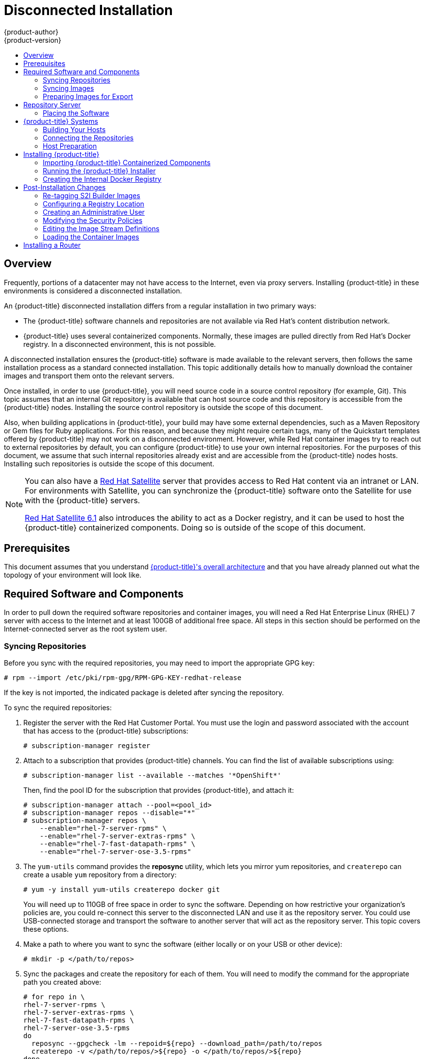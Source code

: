 [[install-config-install-disconnected-install]]
= Disconnected Installation
{product-author}
{product-version}
:latest-tag: v3.5.5.31.66
:latest-int-tag: v3.5
:latest-registry-console-tag: 3.5
:data-uri:
:icons:
:experimental:
:toc: macro
:toc-title:
:prewrap!:

toc::[]

== Overview

Frequently, portions of a datacenter may not have access to the Internet, even
via proxy servers. Installing {product-title} in these environments is
considered a disconnected installation.

An {product-title} disconnected installation differs from a regular
installation in two primary ways:

- The {product-title} software channels and repositories are not available via Red Hat’s
content distribution network.
- {product-title} uses several containerized components. Normally, these images
are pulled directly from Red Hat’s Docker registry. In a disconnected
environment, this is not possible.

A disconnected installation ensures the {product-title} software is made
available to the relevant servers, then follows the same installation process as
a standard connected installation. This topic additionally details how to
manually download the container images and transport them onto the relevant
servers.

Once installed, in order to use {product-title}, you will need source code in a
source control repository (for example, Git). This topic assumes that an
internal Git repository is available that can host source code and this
repository is accessible from the {product-title} nodes. Installing the source
control repository is outside the scope of this document.

Also, when building applications in {product-title}, your build may have some
external dependencies, such as a Maven Repository or Gem files for Ruby
applications. For this reason, and because they might require certain tags, many
of the Quickstart templates offered by {product-title} may not work on a
disconnected environment. However, while Red Hat container images try to reach out
to external repositories by default, you can configure {product-title} to use
your own internal repositories. For the purposes of this document, we assume
that such internal repositories already exist and are accessible from the
{product-title} nodes hosts. Installing such repositories is outside the scope
of this document.

[NOTE]
====
You can also have a
http://www.redhat.com/en/technologies/linux-platforms/satellite[Red Hat
Satellite] server that provides access to Red Hat content via an intranet or
LAN. For environments with Satellite, you can synchronize the {product-title}
software onto the Satellite for use with the {product-title} servers.

https://access.redhat.com/documentation/en/red-hat-satellite/[Red Hat Satellite
6.1] also introduces the ability to act as a Docker registry, and it can be used
to host the {product-title} containerized components. Doing so is outside of the
scope of this document.
====

[[disconnected-prerequisites]]
== Prerequisites

This document assumes that you understand
xref:../../architecture/index.adoc#architecture-index[{product-title}'s overall architecture] and that
you have already planned out what the topology of your environment will look
like.

[[disconnected-required-software-and-components]]
== Required Software and Components

In order to pull down the required software repositories and container images, you
will need a Red Hat Enterprise Linux (RHEL) 7 server with access to the Internet
and at least 100GB of additional free space. All steps in this section should be
performed on the Internet-connected server as the root system user.

[[disconnected-syncing-repos]]
=== Syncing Repositories

Before you sync with the required repositories, you may need to import the
appropriate GPG key:

----
# rpm --import /etc/pki/rpm-gpg/RPM-GPG-KEY-redhat-release
----

If the key is not imported, the indicated package is deleted after syncing the repository.

To sync the required repositories:

. Register the server with the Red Hat Customer Portal. You must use the login
and password associated with the account that has access to the {product-title}
subscriptions:
+
----
# subscription-manager register
----

. Attach to a subscription that provides {product-title} channels. You can find
the list of available subscriptions using:
+
----
# subscription-manager list --available --matches '*OpenShift*'
----
+
Then, find the pool ID for the subscription that provides {product-title}, and
attach it:
+
----
# subscription-manager attach --pool=<pool_id>
# subscription-manager repos --disable="*"
# subscription-manager repos \
    --enable="rhel-7-server-rpms" \
    --enable="rhel-7-server-extras-rpms" \
    --enable="rhel-7-fast-datapath-rpms" \
    --enable="rhel-7-server-ose-3.5-rpms"
----

. The `yum-utils` command provides the *reposync* utility, which lets you mirror
yum repositories, and `createrepo` can create a usable `yum` repository from a
directory:
+
----
# yum -y install yum-utils createrepo docker git
----
+
You will need up to 110GB of free space in order to sync the software. Depending
on how restrictive your organization’s policies are, you could re-connect this
server to the disconnected LAN and use it as the repository server. You could
use USB-connected storage and transport the software to another server that will
act as the repository server. This topic covers these options.

. Make a path to where you want to sync the software (either locally or on your
USB or other device):
+
----
# mkdir -p </path/to/repos>
----

. Sync the packages and create the repository for each of them. You will need to
modify the command for the appropriate path you created above:
+
----
# for repo in \
rhel-7-server-rpms \
rhel-7-server-extras-rpms \
rhel-7-fast-datapath-rpms \
rhel-7-server-ose-3.5-rpms
do
  reposync --gpgcheck -lm --repoid=${repo} --download_path=/path/to/repos
  createrepo -v </path/to/repos/>${repo} -o </path/to/repos/>${repo}
done
----

[[disconnected-syncing-images]]
=== Syncing Images

To sync the container images:

. Start the Docker daemon:
+
----
# systemctl start docker
----

. Pull all of the required {product-title} containerized components.
ifdef::openshift-enterprise[]
Replace `<tag>` with `{latest-tag}` for the latest version.
endif::[]
+
----
# docker pull registry.access.redhat.com/openshift3/ose-f5-router:<tag>
# docker pull registry.access.redhat.com/openshift3/ose-deployer:<tag>
# docker pull registry.access.redhat.com/openshift3/ose:<tag>
# docker pull registry.access.redhat.com/openshift3/ose-egress-router:<tag>
# docker pull registry.access.redhat.com/openshift3/ose-keepalived-ipfailover:<tag>
# docker pull registry.access.redhat.com/openshift3/openvswitch:<tag>
# docker pull registry.access.redhat.com/openshift3/ose-recycler:<tag>
# docker pull registry.access.redhat.com/openshift3/ose-docker-builder:<tag>
# docker pull registry.access.redhat.com/openshift3/ose-docker-registry:<tag>
# docker pull registry.access.redhat.com/openshift3/ose-haproxy-router:<tag>
# docker pull registry.access.redhat.com/openshift3/node:<tag>
# docker pull registry.access.redhat.com/openshift3/ose-pod:<tag>
# docker pull registry.access.redhat.com/openshift3/ose-sti-builder:<tag>
----
+
[NOTE]
====
If you are using NFS, you need the `ose-recycler` image. Otherwise, the volumes
will not recycle, potentially causing errors.
====

. Pull all of the required {product-title} containerized components for the
additional centralized log aggregation and metrics aggregation components.
ifdef::openshift-enterprise[]
Replace `<tag>` with `{latest-int-tag}` for the latest version.
endif::[]
+
----
# docker pull registry.access.redhat.com/openshift3/logging-curator:<tag>
# docker pull registry.access.redhat.com/openshift3/logging-elasticsearch:<tag>
# docker pull registry.access.redhat.com/openshift3/logging-kibana:<tag>
# docker pull registry.access.redhat.com/openshift3/metrics-deployer:<tag>
# docker pull registry.access.redhat.com/openshift3/metrics-hawkular-openshift-agent:<tag>
# docker pull registry.access.redhat.com/openshift3/logging-auth-proxy:<tag>
# docker pull registry.access.redhat.com/openshift3/logging-deployer:<tag>
# docker pull registry.access.redhat.com/openshift3/logging-fluentd:<tag>
# docker pull registry.access.redhat.com/openshift3/metrics-cassandra:<tag>
# docker pull registry.access.redhat.com/openshift3/metrics-hawkular-metrics:<tag>
# docker pull registry.access.redhat.com/openshift3/metrics-heapster:<tag>
----

. Pull the Red Hat-certified
xref:../../architecture/core_concepts/builds_and_image_streams.adoc#source-build[Source-to-Image
(S2I)] builder images that you intend to use in your OpenShift environment. You
can pull the following images:
+
----
# docker pull registry.access.redhat.com/jboss-amq-6/amq63-openshift
# docker pull registry.access.redhat.com/jboss-datagrid-7/datagrid71-openshift
# docker pull registry.access.redhat.com/jboss-datagrid-7/datagrid71-client-openshift
# docker pull registry.access.redhat.com/jboss-datavirt-6/datavirt63-openshift
# docker pull registry.access.redhat.com/jboss-datavirt-6/datavirt63-driver-openshift
# docker pull registry.access.redhat.com/jboss-decisionserver-6/decisionserver64-openshift
# docker pull registry.access.redhat.com/jboss-processserver-6/processserver64-openshift
# docker pull registry.access.redhat.com/jboss-eap-6/eap64-openshift
# docker pull registry.access.redhat.com/jboss-eap-7/eap70-openshift
# docker pull registry.access.redhat.com/jboss-webserver-3/webserver31-tomcat7-openshift
# docker pull registry.access.redhat.com/jboss-webserver-3/webserver31-tomcat8-openshift
# docker pull registry.access.redhat.com/openshift3/jenkins-1-rhel7
# docker pull registry.access.redhat.com/openshift3/jenkins-2-rhel7
# docker pull registry.access.redhat.com/openshift3/jenkins-slave-base-rhel7
# docker pull registry.access.redhat.com/openshift3/jenkins-slave-maven-rhel7
# docker pull registry.access.redhat.com/openshift3/jenkins-slave-nodejs-rhel7
# docker pull registry.access.redhat.com/rhscl/mongodb-32-rhel7
# docker pull registry.access.redhat.com/rhscl/mysql-57-rhel7
# docker pull registry.access.redhat.com/openshift3/jenkins-slave-nodejs-rhel7
# docker pull registry.access.redhat.com/rhscl/perl-524-rhel7
# docker pull registry.access.redhat.com/rhscl/php-56-rhel7
# docker pull registry.access.redhat.com/rhscl/postgresql-95-rhel7
# docker pull registry.access.redhat.com/rhscl/python-35-rhel7
# docker pull registry.access.redhat.com/redhat-sso-7/sso70-openshift
# docker pull registry.access.redhat.com/rhscl/ruby-24-rhel7
# docker pull registry.access.redhat.com/redhat-openjdk-18/openjdk18-openshift
# docker pull registry.access.redhat.com/redhat-sso-7/sso71-openshift
# docker pull registry.access.redhat.com/rhscl/nodejs-4-rhel7
# docker pull registry.access.redhat.com/rhscl/mariadb-101-rhel7
----
+
Make sure to indicate the correct tag specifying the desired version number. For
example, to pull both the previous and latest version of the Tomcat image:
+
----
# docker pull \
registry.access.redhat.com/jboss-webserver-3/webserver30-tomcat7-openshift:latest
# docker pull \
registry.access.redhat.com/jboss-webserver-3/webserver30-tomcat7-openshift:1.1
----
+
See the S2I table in the link:https://access.redhat.com/articles/2176281[OpenShift and Atomic Platform Tested Integrations page]
for details about OpenShift image version compatibility.

. If you are using a stand-alone registry or plan to enable the registry console
with the integrated registry, you must pull the *registry-console* image.
+
Replace `<tag>` with `{latest-registry-console-tag}` for the latest version.
+
----
# docker pull registry.access.redhat.com/openshift3/registry-console:<tag>
----

[[disconnected-preparing-images-for-export]]
=== Preparing Images for Export

Container images can be exported from a system by first saving them to a tarball
and then transporting them:

. Make and change into a repository home directory:
+
----
# mkdir </path/to/repos/images>
# cd </path/to/repos/images>
----

. Export the {product-title} containerized components:
+
----
# docker save -o ose3-images.tar \
    registry.access.redhat.com/openshift3/ose-f5-router \
    registry.access.redhat.com/openshift3/ose-deployer \
    registry.access.redhat.com/openshift3/ose \
    registry.access.redhat.com/openshift3/ose-egress-router \
    registry.access.redhat.com/openshift3/ose-keepalived-ipfailover \
    registry.access.redhat.com/openshift3/openvswitch \
    registry.access.redhat.com/openshift3/ose-recycler \
    registry.access.redhat.com/openshift3/ose-docker-builder \
    registry.access.redhat.com/openshift3/ose-docker-registry \
    registry.access.redhat.com/openshift3/ose-haproxy-router \
    registry.access.redhat.com/openshift3/node \
    registry.access.redhat.com/openshift3/ose-pod \
    registry.access.redhat.com/openshift3/ose-sti-builder \
    registry.access.redhat.com/openshift3/registry-console
----

. If you synchronized the metrics and log aggregation images, export:
+
----
# docker save -o ose3-logging-metrics-images.tar \
    registry.access.redhat.com/openshift3/logging-curator:<tag>
    registry.access.redhat.com/openshift3/logging-elasticsearch:<tag>
    registry.access.redhat.com/openshift3/logging-kibana:<tag>
    registry.access.redhat.com/openshift3/metrics-deployer:<tag>
    registry.access.redhat.com/openshift3/metrics-hawkular-openshift-agent:<tag>
    registry.access.redhat.com/openshift3/logging-auth-proxy:<tag>
    registry.access.redhat.com/openshift3/logging-deployer:<tag>
    registry.access.redhat.com/openshift3/logging-fluentd:<tag>
    registry.access.redhat.com/openshift3/metrics-cassandra:<tag>
    registry.access.redhat.com/openshift3/metrics-hawkular-metrics:<tag>
    registry.access.redhat.com/openshift3/metrics-heapster:<tag>
----

. Export the S2I builder images that you synced in the previous section. For
example, if you synced only the Jenkins and Tomcat images:
+
----
# docker save -o ose3-builder-images.tar \
    registry.access.redhat.com/jboss-webserver-3/webserver30-tomcat7-openshift:latest \
    registry.access.redhat.com/jboss-webserver-3/webserver30-tomcat7-openshift:1.1 \
    registry.access.redhat.com/openshift3/jenkins-1-rhel7 \
    registry.access.redhat.com/openshift3/jenkins-2-rhel7 \
    registry.access.redhat.com/openshift3/jenkins-slave-base-rhel7 \
    registry.access.redhat.com/openshift3/jenkins-slave-maven-rhel7 \
    registry.access.redhat.com/openshift3/jenkins-slave-nodejs-rhel7
----

[[disconnected-repo-server]]
== Repository Server

During the installation (and for later updates, should you so choose), you will
need a webserver to host the repositories. RHEL 7 can provide the Apache
webserver.

*Option 1*: Re-configuring as a Web server

If you can re-connect the server where you synchronized the software and images
to your LAN, then you can simply install Apache on the server:

----
# yum install httpd
----

Skip to xref:disconnected-placing-the-software[Placing the Software].

*Option 2*: Building a Repository Server

If you need to build a separate server to act as the repository server, install
a new RHEL 7 system with at least 110GB of space. On this repository server
during the installation, make sure you select the *Basic Web Server* option.

[[disconnected-placing-the-software]]
=== Placing the Software

. If necessary, attach the external storage, and then copy the repository
files into Apache’s root folder. Note that the below copy step (`cp -a`) should
be substituted with move (`mv`) if you are repurposing the server you used to
sync:
+
----
# cp -a /path/to/repos /var/www/html/
# chmod -R +r /var/www/html/repos
# restorecon -vR /var/www/html
----

. Add the firewall rules:
+
----
# firewall-cmd --permanent --add-service=http
# firewall-cmd --reload
----

. Enable and start Apache for the changes to take effect:
+
----
# systemctl enable httpd
# systemctl start httpd
----

[[disconnected-openshift-systems]]
== {product-title} Systems

[[disconnected-building-your-hosts]]
=== Building Your Hosts

At this point you can perform the initial creation of the hosts that will be
part of the {product-title} environment. It is recommended to use the latest version
of RHEL 7 and to perform a minimal installation. You will also
want to pay attention to the other
xref:../../install_config/install/prerequisites.adoc#install-config-install-prerequisites[{product-title}-specific
prerequisites].

Once the hosts are initially built, the repositories can be set up.

[[disconnected-connecting-repos]]
=== Connecting the Repositories

On all of the relevant systems that will need {product-title} software
components, create the required repository definitions. Place the following text
in the *_/etc/yum.repos.d/ose.repo_* file, replacing `<server_IP>` with the IP
or host name of the Apache server hosting the software repositories:

====
----
[rhel-7-server-rpms]
name=rhel-7-server-rpms
baseurl=http://<server_IP>/repos/rhel-7-server-rpms
enabled=1
gpgcheck=0
[rhel-7-server-extras-rpms]
name=rhel-7-server-extras-rpms
baseurl=http://<server_IP>/repos/rhel-7-server-extras-rpms
enabled=1
gpgcheck=0
[rhel-7-fast-datapath-rpms]
name=rhel-7-fast-datapath-rpms
baseurl=http://<server_IP>/repos/rhel-7-fast-datapath-rpms
enabled=1
gpgcheck=0
[rhel-7-server-ose-3.5-rpms]
name=rhel-7-server-ose-3.5-rpms
baseurl=http://<server_IP>/repos/rhel-7-server-ose-3.5-rpms
enabled=1
gpgcheck=0
----
====

[[disconnected-host-preparations]]
=== Host Preparation

At this point, the systems are ready to continue to be prepared
xref:../../install_config/install/host_preparation.adoc#install-config-install-host-preparation[following
the {product-title} documentation].

Skip the section titled *Host Registration* and start with *Installing Base Packages*.

[[disconnected-installing-openshift]]
== Installing {product-title}

[[disconnected-importing-containerized-components]]
=== Importing {product-title} Containerized Components

To import the relevant components, securely copy the images from the connected
host to the individual {product-title} hosts:

----
# scp /var/www/html/repos/images/ose3-images.tar root@<openshift_host_name>:
# ssh root@<openshift_host_name> "docker load -i ose3-images.tar"
----

If you prefer, you could use `wget` on each {product-title} host to fetch the
tar file, and then perform the Docker import command locally. Perform the same
steps for the metrics and logging images, if you synchronized them.

On the host that will act as an {product-title} master, copy and import the
builder images:

----
# scp /var/www/html/images/ose3-builder-images.tar root@<openshift_master_host_name>:
# ssh root@<openshift_master_host_name> "docker load -i ose3-builder-images.tar"
----

[[disconnected-running-the-openshift-installer]]
=== Running the {product-title} Installer

You can now choose to follow the
xref:../../install_config/install/quick_install.adoc#install-config-install-quick-install[quick] or
xref:../../install_config/install/advanced_install.adoc#install-config-install-advanced-install[advanced]
{product-title} installation instructions in the documentation.

[[disconnected-creating-the-internal-docker-registry]]
=== Creating the Internal Docker Registry

You now need to xref:../../install_config/registry/index.adoc#install-config-registry-overview[create
the internal Docker registry].

If you want to
xref:../../install_config/install/stand_alone_registry.adoc#install-config-installing-stand-alone-registry[install
a stand-alone registry], you must xref:disconnected-syncing-images[pull the
*registry-console* container image] and set `deployment_subtype=registry` in the
inventory file.

[[disconnected-post-installation-changes]]
== Post-Installation Changes

In one of the previous steps, the S2I images were imported into the Docker
daemon running on one of the {product-title} master hosts. In a connected
installation, these images would be pulled from Red Hat’s registry on demand.
Since the Internet is not available to do this, the images must be made
available in another Docker registry.

{product-title} provides an internal registry for storing the images that are
built as a result of the S2I process, but it can also be used to hold the S2I
builder images. The following steps assume you did not customize the service IP
subnet (172.30.0.0/16) or the Docker registry port (5000).

[[disconnected-re-tagging-s2i-builder-images]]
=== Re-tagging S2I Builder Images

. On the master host where you imported the S2I builder images, obtain the
service address of your Docker registry that you installed on the master:
+
----
# export REGISTRY=$(oc get service docker-registry --template='{{.spec.clusterIP}}{{"\n"}}')
----

. Next, tag all of the builder images that you synced and exported before
pushing them into the {product-title} Docker registry. For example, if you
synced and exported only the Tomcat image:
+
----
# docker tag \
registry.access.redhat.com/jboss-webserver-3/webserver30-tomcat7-openshift:1.1 \
$REGISTRY:5000/openshift/webserver30-tomcat7-openshift:1.1
# docker tag \
registry.access.redhat.com/jboss-webserver-3/webserver30-tomcat7-openshift:latest \
$REGISTRY:5000/openshift/webserver30-tomcat7-openshift:1.2
# docker tag \
registry.access.redhat.com/jboss-webserver-3/webserver30-tomcat7-openshift:latest \
$REGISTRY:5000/openshift/webserver30-tomcat7-openshift:latest
----

[[diconnected-configuring-registry-location]]
=== Configuring a Registry Location

If you are using an image registry other than the default at
`registry.access.redhat.com`, specify the desired registry within the
*_/etc/ansible/hosts_* file.

----
oreg_url=example.com/openshift3/ose-${component}:${version}
openshift_examples_modify_imagestreams=true
----

Depending on your registry, you may need to configure:
----
openshift_docker_additional_registries=example.com
openshift_docker_insecure_registries=example.com
----

.Registry Variables
[options="header"]
|===

|Variable |Purpose
|`oreg_url`
|Set to the alternate image location. Necessary if you are not using the default
registry at `registry.access.redhat.com`.

|`openshift_examples_modify_imagestreams`
|Set to `true` if pointing to a registry other than the default. Modifies the
image stream location to the value of `oreg_url`.

|`openshift_docker_additional_registries`
|Set `openshift_docker_additional_registries` to add its value in the
`add_registry` line in *_/etc/sysconfig/docker_*. With `add_registry`, you can add
your own registry to be used for Docker search and Docker pull. Use the
`add_registry` option to list a set of registries, each prepended with
`--add-registry` flag. The first registry added will be the first registry
searched. For example, `add_registry=--add-registry registry.access.redhat.com
--add-registry example.com`.

|`openshift_docker_insecure_registries`
|Set `openshift_docker_insecure_registries` to add its value in the
`insecure_registry` line in *_/etc/sysconfig/docker_*. If you have a registry
secured with HTTPS but do not have proper certificates distributed, you can tell
Docker not to look for full authorization by adding the registry to the
`insecure_registry` line and uncommenting it. For example,
`insecure_registry--insecure-registry example.com`.
|===

[[disconnected-creating-an-admin-user]]
=== Creating an Administrative User

Pushing the container images into {product-title}'s Docker registry requires a user
with *cluster-admin* privileges. Because the default {product-title} system
administrator does not have a standard authorization token, they cannot be used
to log in to the Docker registry.

To create an administrative user:

. Create a new user account in the authentication system you are using with
{product-title}. For example, if you are using local `htpasswd`-based
authentication:
+
----
# htpasswd -b /etc/openshift/openshift-passwd <admin_username> <password>
----

. The external authentication system now has a user account, but a user must log
in to {product-title} before an account is created in the internal database. Log
in to {product-title} for this account to be created. This assumes you are using
the self-signed certificates generated by {product-title} during the
installation:
+
----
# oc login --certificate-authority=/etc/origin/master/ca.crt \
    -u <admin_username> https://<openshift_master_host>:8443
----

. Get the user’s authentication token:
+
----
# MYTOKEN=$(oc whoami -t)
# echo $MYTOKEN
iwo7hc4XilD2KOLL4V1O55ExH2VlPmLD-W2-JOd6Fko
----

[[disconnected-modifying-the-securitry-policies]]
=== Modifying the Security Policies

. Using `oc login` switches to the new user. Switch back to the {product-title}
system administrator in order to make policy changes:
+
----
# oc login -u system:admin
----

. In order to push images into the {product-title} Docker registry, an account
must have the `image-builder` security role. Add this to your {product-title}
administrative user:
+
----
# oc adm policy add-role-to-user system:image-builder <admin_username>
----

. Next, add the administrative role to the user in the *openshift* project. This
allows the administrative user to edit the *openshift* project, and, in this
case, push the container images:
+
----
# oc adm policy add-role-to-user admin <admin_username> -n openshift
----

[[disconnected-editing-the-image-stream-definitions]]
=== Editing the Image Stream Definitions

The *openshift* project is where all of the image streams for builder images are
created by the installer. They are loaded by the installer from the
*_/usr/share/openshift/examples_* directory. Change all of the definitions by
deleting the image streams which had been loaded into {product-title}'s
database, then re-create them:

. Delete the existing image streams:
+
----
# oc delete is -n openshift --all
----

. Make a backup of the files in *_/usr/share/openshift/examples/_* if you
desire. Next, edit the file *_image-streams-rhel7.json_* in the
*_/usr/share/openshift/examples/image-streams_* folder. You will find an image
stream section for each of the builder images. Edit the `*spec*` stanza to point
to your internal Docker registry.
+
For example, change:
+
====
----
"spec": {
  "dockerImageRepository": "registry.access.redhat.com/rhscl/mongodb-26-rhel7",
----
====
+
to:
+
====
----
"spec": {
  "dockerImageRepository": "172.30.69.44:5000/openshift/mongodb-26-rhel7",
----
====
+
In the above, the repository name was changed from *rhscl* to *openshift*. You
will need to ensure the change, regardless of whether the repository is *rhscl*,
*openshift3*, or another directory. Every definition should have the following
format:
+
----
<registry_ip>:5000/openshift/<image_name>
----
+
Repeat this change for every image stream in the file. Ensure you use the
correct IP address that you determined earlier. When you are finished, save and
exit. Repeat the same process for the JBoss image streams in the
*_/usr/share/openshift/examples/xpaas-streams/jboss-image-streams.json_* file.

. Load the updated image stream definitions:
+
----
# oc create -f /usr/share/openshift/examples/image-streams/image-streams-rhel7.json -n openshift
# oc create -f /usr/share/openshift/examples/xpaas-streams/jboss-image-streams.json -n openshift
----

[[disconnected-loading-the-docker-images]]
=== Loading the Container Images

At this point the system is ready to load the container images.

. Log in to the Docker registry using the token and registry service IP obtained
earlier:
+
----
# docker login -u adminuser -e mailto:adminuser@abc.com \
   -p $MYTOKEN $REGISTRY:5000
----

. Push the Docker images:
+
----
# docker push $REGISTRY:5000/openshift/webserver30-tomcat7-openshift:1.1
# docker push $REGISTRY:5000/openshift/webserver30-tomcat7-openshift:1.2
# docker push $REGISTRY:5000/openshift/webserver30-tomcat7-openshift:latest
----

. Verify that all the image streams now have the tags populated:
+
====
----
# oc get imagestreams -n openshift
NAME                                 DOCKER REPO                                                      TAGS                                     UPDATED
jboss-webserver30-tomcat7-openshift  $REGISTRY/jboss-webserver-3/webserver30-jboss-tomcat7-openshift  1.1,1.1-2,1.1-6 + 2 more...              2 weeks ago
...
----
====

[[disconnected-installing-a-router]]
== Installing a Router

At this point, the {product-title} environment is almost ready for use. It is
likely that you will want to
xref:../../install_config/router/index.adoc#install-config-router-overview[install and configure a
router].
